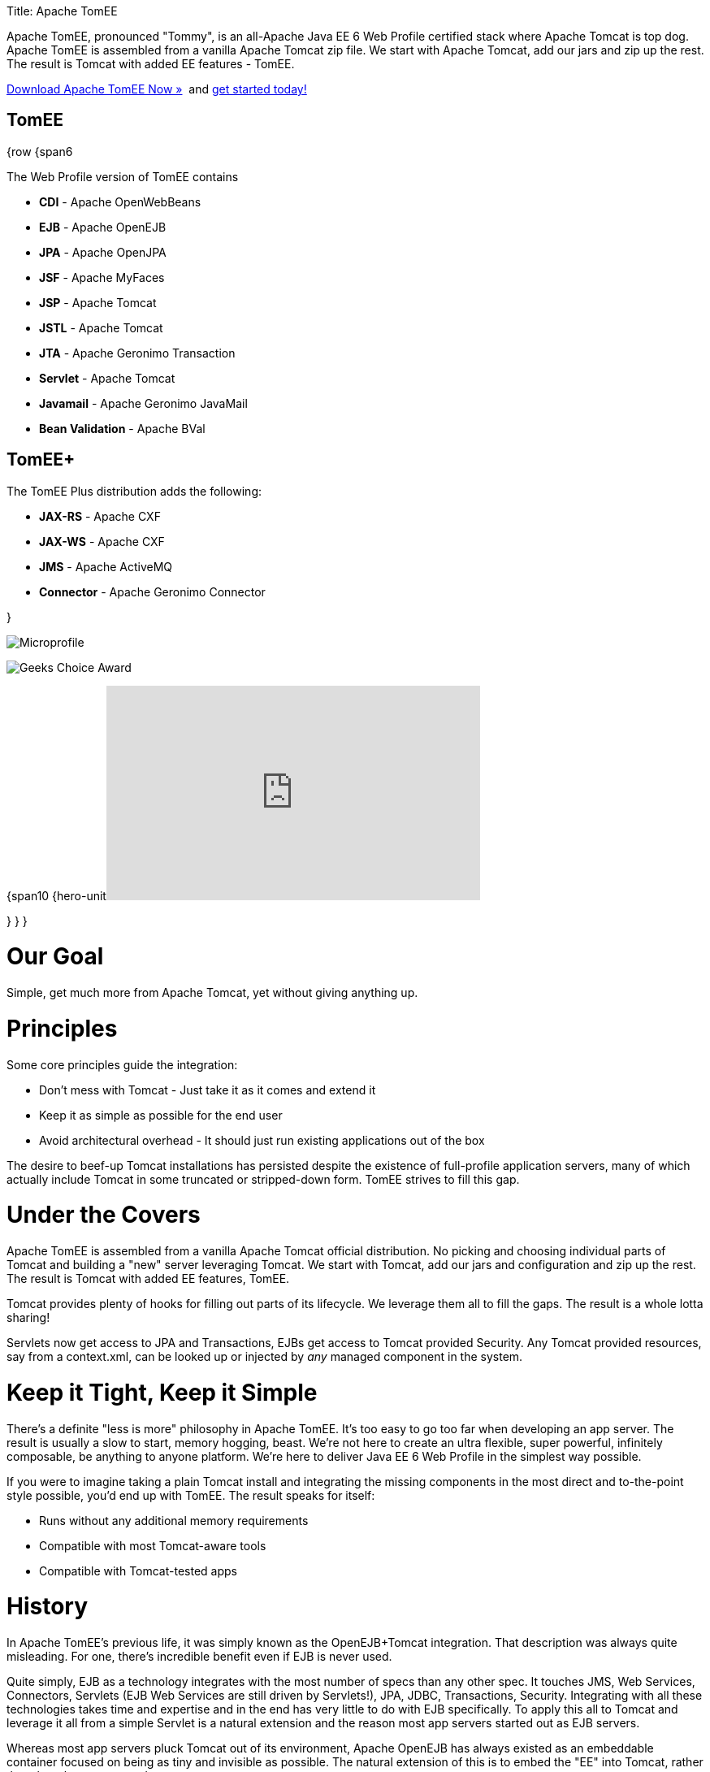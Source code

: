 :doctype: book

Title: Apache TomEE

Apache TomEE, pronounced "Tommy", is an all-Apache Java EE 6 Web Profile certified stack where Apache Tomcat is top dog.
Apache TomEE is assembled from a vanilla Apache Tomcat zip file.
We start with Apache Tomcat, add our jars and zip up the rest.
The result is Tomcat with added EE features - TomEE.

link:downloads.html[Download Apache TomEE Now &raquo;]&nbsp;
and link:documentation.html[get started today!]

== TomEE

{row {span6

The Web Profile version of TomEE contains

* *CDI* - Apache OpenWebBeans
* *EJB* - Apache OpenEJB
* *JPA* - Apache OpenJPA
* *JSF* - Apache MyFaces
* *JSP* - Apache Tomcat
* *JSTL* - Apache Tomcat
* *JTA* - Apache Geronimo Transaction
* *Servlet* - Apache Tomcat
* *Javamail* - Apache Geronimo JavaMail
* *Bean Validation* - Apache BVal

== TomEE+

The TomEE Plus distribution adds the following:

* *JAX-RS* - Apache CXF
* *JAX-WS* - Apache CXF
* *JMS* - Apache ActiveMQ
* *Connector* - Apache Geronimo Connector

}

image:resources/images/microprofile.png[Microprofile]

image:resources/images/Geek-Choice-Awards-App-Server-100x100-black.png[Geeks Choice Award]

{span10 {hero-unit+++<iframe width="460" height="264" src="http://www.youtube.com/embed/eCrtoSTZ2RE" frameborder="0" allowfullscreen="">++++++</iframe>+++

} } }

= Our Goal

Simple, get much more from Apache Tomcat, yet without giving anything up.

= Principles

Some core principles guide the integration:

* Don't mess with Tomcat - Just take it as it comes and extend it
* Keep it as simple as possible for the end user
* Avoid architectural overhead - It should just run existing applications out of the box

The desire to beef-up Tomcat installations has persisted despite the existence of full-profile application servers, many of which actually include Tomcat in some truncated or stripped-down form.
TomEE strives to fill this gap.

= Under the Covers

Apache TomEE is assembled from a vanilla Apache Tomcat official distribution.
No picking and choosing individual parts of Tomcat and building a "new" server leveraging Tomcat.
We start with Tomcat, add our jars and configuration and zip up the rest.
The result is Tomcat with added EE features, TomEE.

Tomcat provides plenty of hooks for filling out parts of its lifecycle.
We leverage them all to fill the gaps.
The result is a whole lotta sharing!

Servlets now get access to JPA and Transactions, EJBs get access to Tomcat provided Security.
Any Tomcat provided resources, say from a context.xml, can be looked up or injected by _any_ managed component in the system.

= Keep it Tight, Keep it Simple

There's a definite "less is more" philosophy in Apache TomEE.
It's too easy to go too far when developing an app server.
The result is usually a slow to start, memory hogging, beast.
We're not here to create an ultra flexible, super powerful, infinitely composable, be anything to anyone platform.
We're here to deliver Java EE 6 Web Profile in the simplest way possible.

If you were to imagine taking a plain Tomcat install and integrating the missing components in the most direct and to-the-point style possible, you'd end up with TomEE.
The result speaks for itself:

* Runs without any additional memory requirements
* Compatible with most Tomcat-aware tools
* Compatible with Tomcat-tested apps

= History

In Apache TomEE's previous life, it was simply known as the OpenEJB+Tomcat integration.
That description was always quite misleading.
For one, there's incredible benefit even if EJB is never used.

Quite simply, EJB as a technology integrates with the most number of specs than any other spec.
It touches JMS, Web Services, Connectors, Servlets (EJB Web Services are still driven by Servlets!), JPA, JDBC, Transactions, Security.
Integrating with all these technologies takes time and expertise and in the end has very little to do with EJB specifically.
To apply this all to Tomcat and leverage it all from a simple Servlet is a natural extension and the reason most app servers started out as EJB servers.

Whereas most app servers pluck Tomcat out of its environment, Apache OpenEJB has always existed as an embeddable container focused on being as tiny and invisible as possible.
The natural extension of this is to embed the "EE" into Tomcat, rather than the other way around.

But in the end, it is not about EJB.
It's about the other guys: ActiveMQ, CXF, MyFaces, OpenJPA, OpenWebBeans, and of course Tomcat!
So out with OpenEJB+Tomcat and in with Apache TomEE!

